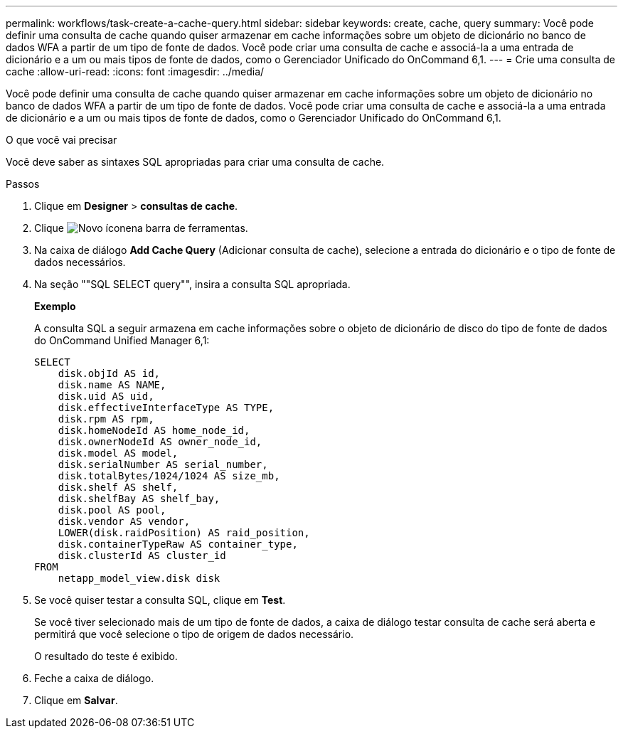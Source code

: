 ---
permalink: workflows/task-create-a-cache-query.html 
sidebar: sidebar 
keywords: create, cache, query 
summary: Você pode definir uma consulta de cache quando quiser armazenar em cache informações sobre um objeto de dicionário no banco de dados WFA a partir de um tipo de fonte de dados. Você pode criar uma consulta de cache e associá-la a uma entrada de dicionário e a um ou mais tipos de fonte de dados, como o Gerenciador Unificado do OnCommand 6,1. 
---
= Crie uma consulta de cache
:allow-uri-read: 
:icons: font
:imagesdir: ../media/


[role="lead"]
Você pode definir uma consulta de cache quando quiser armazenar em cache informações sobre um objeto de dicionário no banco de dados WFA a partir de um tipo de fonte de dados. Você pode criar uma consulta de cache e associá-la a uma entrada de dicionário e a um ou mais tipos de fonte de dados, como o Gerenciador Unificado do OnCommand 6,1.

.O que você vai precisar
Você deve saber as sintaxes SQL apropriadas para criar uma consulta de cache.

.Passos
. Clique em *Designer* > *consultas de cache*.
. Clique image:../media/new_wfa_icon.gif["Novo ícone"]na barra de ferramentas.
. Na caixa de diálogo *Add Cache Query* (Adicionar consulta de cache), selecione a entrada do dicionário e o tipo de fonte de dados necessários.
. Na seção ""SQL SELECT query"", insira a consulta SQL apropriada.
+
*Exemplo*

+
A consulta SQL a seguir armazena em cache informações sobre o objeto de dicionário de disco do tipo de fonte de dados do OnCommand Unified Manager 6,1:

+
[listing]
----
SELECT
    disk.objId AS id,
    disk.name AS NAME,
    disk.uid AS uid,
    disk.effectiveInterfaceType AS TYPE,
    disk.rpm AS rpm,
    disk.homeNodeId AS home_node_id,
    disk.ownerNodeId AS owner_node_id,
    disk.model AS model,
    disk.serialNumber AS serial_number,
    disk.totalBytes/1024/1024 AS size_mb,
    disk.shelf AS shelf,
    disk.shelfBay AS shelf_bay,
    disk.pool AS pool,
    disk.vendor AS vendor,
    LOWER(disk.raidPosition) AS raid_position,
    disk.containerTypeRaw AS container_type,
    disk.clusterId AS cluster_id
FROM
    netapp_model_view.disk disk
----
. Se você quiser testar a consulta SQL, clique em *Test*.
+
Se você tiver selecionado mais de um tipo de fonte de dados, a caixa de diálogo testar consulta de cache será aberta e permitirá que você selecione o tipo de origem de dados necessário.

+
O resultado do teste é exibido.

. Feche a caixa de diálogo.
. Clique em *Salvar*.

